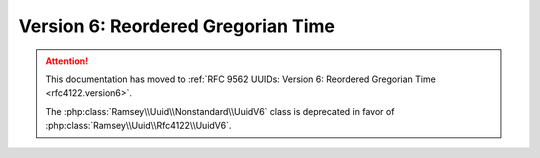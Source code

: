 .. _nonstandard.version6:

===================================
Version 6: Reordered Gregorian Time
===================================

.. attention::

    This documentation has moved to :ref:`RFC 9562 UUIDs: Version 6: Reordered
    Gregorian Time <rfc4122.version6>`.

    The :php:class:`Ramsey\\Uuid\\Nonstandard\\UuidV6` class is deprecated in
    favor of :php:class:`Ramsey\\Uuid\\Rfc4122\\UuidV6`.
